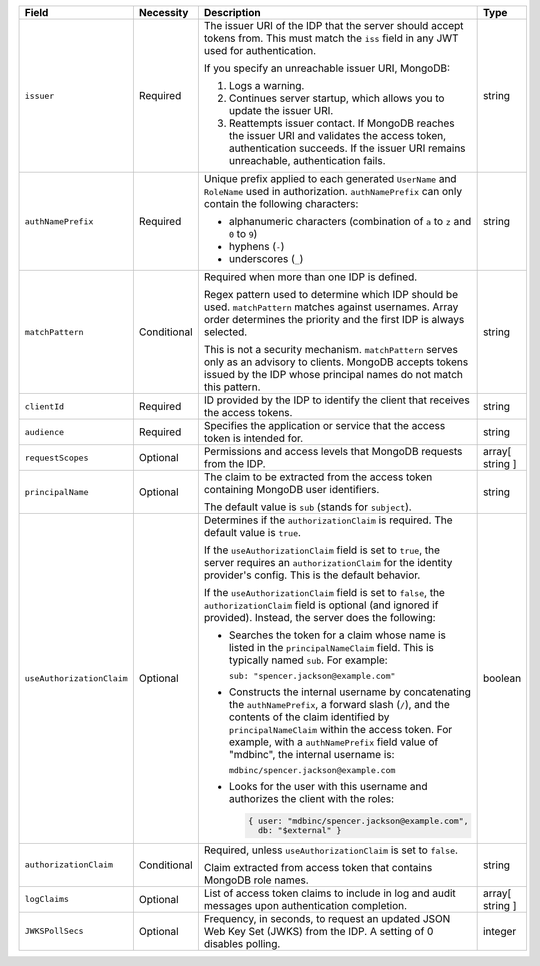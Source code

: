 .. list-table::
  :header-rows: 1
  :widths: 20 18 42 20

  * - Field

    - Necessity

    - Description

    - Type

  * - ``issuer``
    
    - Required

    - The issuer URI of the IDP that the server should accept tokens from. This 
      must match the ``iss`` field in any JWT used for authentication.

      If you specify an unreachable issuer URI, MongoDB:
      
      1. Logs a warning.
      #. Continues server startup, which allows you to update the issuer
         URI.
      #. Reattempts issuer contact. If MongoDB reaches the issuer URI
         and validates the access token, authentication succeeds. If
         the issuer URI remains unreachable, authentication fails.
    
    - string

  * - ``authNamePrefix``

    - Required

    - Unique prefix applied to each generated ``UserName`` and ``RoleName`` used 
      in authorization. ``authNamePrefix`` can only contain the
      following characters:

      - alphanumeric characters (combination of ``a`` to ``z`` and ``0`` to ``9``)
      - hyphens (``-``)
      - underscores (``_``) 

    - string



  * - ``matchPattern``

    - Conditional

    - Required when more than one IDP is defined.

      Regex pattern used to determine which IDP should be used. ``matchPattern`` 
      matches against usernames. Array order determines the priority and the 
      first IDP is always selected. 

      This is not a security mechanism. ``matchPattern`` serves only as an advisory 
      to clients. MongoDB accepts tokens issued by the IDP whose principal 
      names do not match this pattern.

    - string

  * - ``clientId``

    - Required 
     
    - ID provided by the IDP to identify the client that receives the access tokens.
    
    - string 

  * - ``audience``

    - Required

    - Specifies the application or service that the access token is intended for.
    
    - string 

  * - ``requestScopes``

    - Optional
     
    - Permissions and access levels that MongoDB requests from the IDP.

    - array[ string ] 
    
  * - ``principalName``
    
    - Optional 

    - The claim to be extracted from the access token containing MongoDB user 
      identifiers. 

      The default value is ``sub`` (stands for ``subject``). 

    - string 

  * - ``useAuthorizationClaim`` 

    - Optional

    - Determines if the ``authorizationClaim`` is required. The default value is 
      ``true``.
    
      If the ``useAuthorizationClaim`` field is set to ``true``, the server requires 
      an ``authorizationClaim`` for the identity provider's config. This is the 
      default behavior.
      
      If the ``useAuthorizationClaim`` field is set to ``false``, the 
      ``authorizationClaim`` field is optional (and ignored if provided). 
      Instead, the server does the following:

      - Searches the token for a claim whose name is listed in the 
        ``principalNameClaim`` field. This is typically named ``sub``. For 
        example:

        ``sub: "spencer.jackson@example.com"``

      - Constructs the internal username by concatenating the ``authNamePrefix``, 
        a forward slash (``/``), and the contents of the claim identified by 
        ``principalNameClaim`` within the access token. For example, with a 
        ``authNamePrefix`` field value of "mdbinc", the internal username is:

        ``mdbinc/spencer.jackson@example.com``

      - Looks for the user with this username and authorizes the client with the 
        roles: 

        .. code-block:: javascript
        
            { user: "mdbinc/spencer.jackson@example.com", 
              db: "$external" }
        
      .. versionadded:: 7.2

    - boolean

  * - ``authorizationClaim`` 

    - Conditional 

    - Required, unless ``useAuthorizationClaim`` is set to ``false``.
    
      Claim extracted from access token that contains MongoDB role names.

    - string  

  * - ``logClaims``

    - Optional

    - List of access token claims to include in log and audit messages upon 
      authentication completion.

    - array[ string ]

  * - ``JWKSPollSecs``

    - Optional

    - Frequency, in seconds, to request an updated JSON Web Key Set (JWKS) from the IDP. 
      A setting of 0 disables polling.

    - integer
